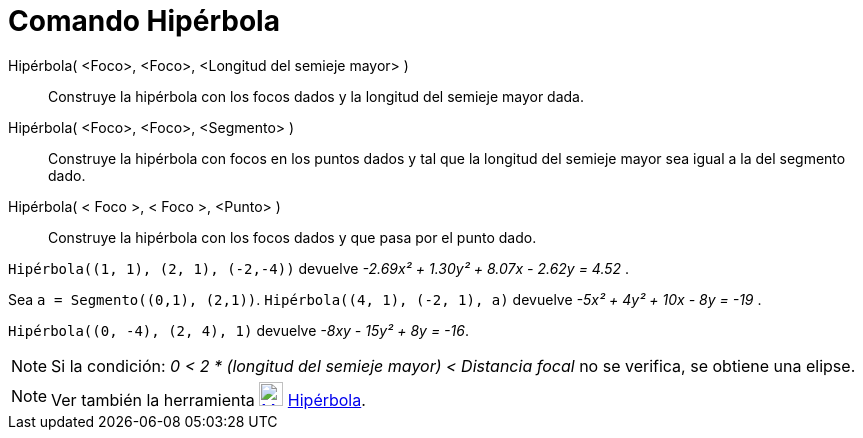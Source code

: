 = Comando Hipérbola
:page-en: commands/Hyperbola_Command
ifdef::env-github[:imagesdir: /es/modules/ROOT/assets/images]

Hipérbola( <Foco>, <Foco>, <Longitud del semieje mayor> )::
  Construye la hipérbola con los focos dados y la longitud del semieje mayor dada.
Hipérbola( <Foco>, <Foco>, <Segmento> )::
  Construye la hipérbola con focos en los puntos dados y tal que la longitud del semieje mayor sea igual a la del
  segmento dado.
Hipérbola( < Foco >, < Foco >, <Punto> )::
  Construye la hipérbola con los focos dados y que pasa por el punto dado.

[EXAMPLE]
====

`++ Hipérbola((1, 1), (2, 1), (-2,-4))++` devuelve _-2.69x² + 1.30y² + 8.07x - 2.62y = 4.52_ .

====

[EXAMPLE]
====

Sea `++a = Segmento((0,1), (2,1))++`. `++ Hipérbola((4, 1), (-2, 1), a)++` devuelve _-5x² + 4y² + 10x - 8y = -19_ .

====

[EXAMPLE]
====

`++ Hipérbola((0, -4), (2, 4), 1)++` devuelve _-8xy - 15y² + 8y = -16_.

====

[NOTE]
====

Si la condición: _0 < 2 * (longitud del semieje mayor) < Distancia focal_ no se verifica, se obtiene una elipse.

====

[NOTE]
====

Ver también la herramienta xref:/tools/Hipérbola.adoc[image:24px-Mode_hyperbola3.svg.png[Mode
hyperbola3.svg,width=24,height=24]] xref:/tools/Hipérbola.adoc[Hipérbola].

====
